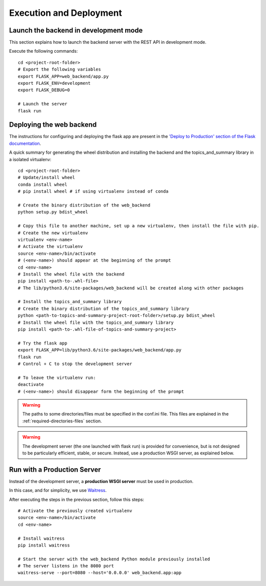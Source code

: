 Execution and Deployment
========================

Launch the backend in development mode
--------------------------------------

This section explains how to launch the backend server with the REST API in development mode.

Execute the following commands:

::

    cd <project-root-folder>
    # Export the following variables
    export FLASK_APP=web_backend/app.py
    export FLASK_ENV=development
    export FLASK_DEBUG=0

    # Launch the server
    flask run


Deploying the web backend
-------------------------

The instructions for configuring and deploying the flask app are present in the
`'Deploy to Production' section of the Flask documentation <http://flask.pocoo.org/docs/1.0/tutorial/deploy/>`__.

A quick summary for generating the wheel distribution and installing the backend and the topics_and_summary library
in a isolated virtualenv:

::

    cd <project-root-folder>
    # Update/install wheel
    conda install wheel
    # pip install wheel # if using virtualenv instead of conda

    # Create the binary distribution of the web_backend
    python setup.py bdist_wheel

    # Copy this file to another machine, set up a new virtualenv, then install the file with pip.
    # Create the new virtualenv
    virtualenv <env-name>
    # Activate the virtualenv
    source <env-name>/bin/activate
    # (<env-name>) should appear at the beginning of the prompt
    cd <env-name>
    # Install the wheel file with the backend
    pip install <path-to-.whl-file>
    # The lib/python3.6/site-packages/web_backend will be created along with other packages

    # Install the topics_and_summary library
    # Create the binary distribution of the topics_and_summary library
    python <path-to-topics-and-summary-project-root-folder>/setup.py bdist_wheel
    # Install the wheel file with the topics_and_summary library
    pip install <path-to-.whl-file-of-topics-and-summary-project>

    # Try the flask app
    export FLASK_APP=lib/python3.6/site-packages/web_backend/app.py
    flask run
    # Control + C to stop the development server

    # To leave the virtualenv run:
    deactivate
    # (<env-name>) should disappear form the beginning of the prompt

.. warning:: The paths to some directories/files must be specified in the conf.ini file.
   This files are explained in the :ref:`required-directories-files` section.

.. warning:: The development server (the one launched with flask run) is provided for convenience,
   but is not designed to be particularly efficient, stable, or secure. Instead, use a production WSGI server,
   as explained below.


Run with a Production Server
----------------------------

Instead of the development server, a **production WSGI server** must be used in production.

In this case, and for simplicity, we use `Waitress <https://docs.pylonsproject.org/projects/waitress/>`__.

After executing the steps in the previous section, follow this steps:

::

    # Activate the previously created virtualenv
    source <env-name>/bin/activate
    cd <env-name>

    # Install waitress
    pip install waitress

    # Start the server with the web_backend Python module previously installed
    # The server listens in the 8080 port
    waitress-serve --port=8080 --host='0.0.0.0' web_backend.app:app
